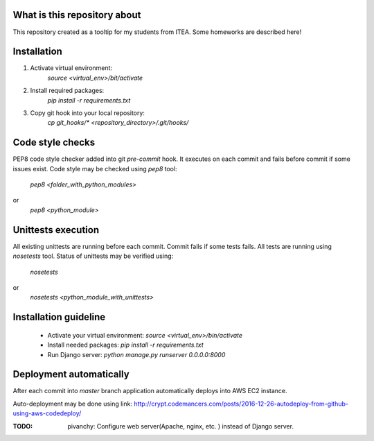 .. image:: https://travis-ci.org/pivancy/itea-advanced-python.svg?branch=master
    :target: https://travis-ci.org/pivancy/itea-advanced-python

What is this repository about
=============================

This repository created as a tooltip for my students from ITEA.
Some homeworks are described here!

Installation
============

1. Activate virtual environment:
    `source <virtual_env>/bit/activate`

2. Install required packages:
    `pip install -r requirements.txt`

3. Copy git hook into your local repository:
    `cp git_hooks/* <repository_directory>/.git/hooks/`


Code style checks
=================

PEP8 code style checker added into git `pre-commit` hook.
It executes on each commit and fails before commit if some issues exist.
Code style may be checked using `pep8` tool:
    `pep8 <folder_with_python_modules>`
or
    `pep8 <python_module>`


Unittests execution
===================

All existing unittests are running before each commit.
Commit fails if some tests fails. All tests are running using `nosetests` tool.
Status of unittests may be verified using:
    `nosetests`
or
    `nosetests <python_module_with_unittests>`

Installation guideline
======================

 - Activate your virtual environment: `source <virtual_env>/bin/activate`
 - Install needed packages: `pip install -r requirements.txt`
 - Run Django server: `python manage.py runserver 0.0.0.0:8000`


Deployment automatically
========================

After each commit into `master` branch application automatically deploys
into AWS EC2 instance.

Auto-deployment may be done using link:
http://crypt.codemancers.com/posts/2016-12-26-autodeploy-from-github-using-aws-codedeploy/

:TODO: pivanchy: Configure web server(Apache, nginx, etc. ) instead of Django server.
